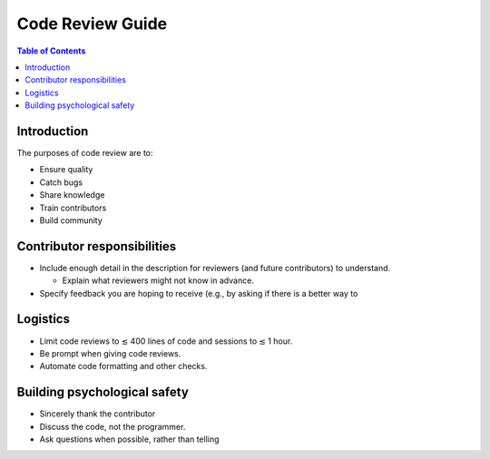 .. _code review guide:

*****************
Code Review Guide
*****************

.. contents:: Table of Contents
   :depth: 2
   :local:
   :backlinks: none

Introduction
============

The purposes of code review are to:

* Ensure quality
* Catch bugs
* Share knowledge
* Train contributors
* Build community

Contributor responsibilities
============================

* Include enough detail in the description for reviewers (and future
  contributors) to understand.

  * Explain what reviewers might not know in advance.

* Specify feedback you are hoping to receive (e.g., by asking if there
  is a better way to

Logistics
=========

* Limit code reviews to ≲ 400 lines of code and sessions to ≲ 1 hour.

* Be prompt when giving code reviews.

* Automate code formatting and other checks.

Building psychological safety
=============================

* Sincerely thank the contributor

* Discuss the code, not the programmer.

* Ask questions when possible, rather than telling

